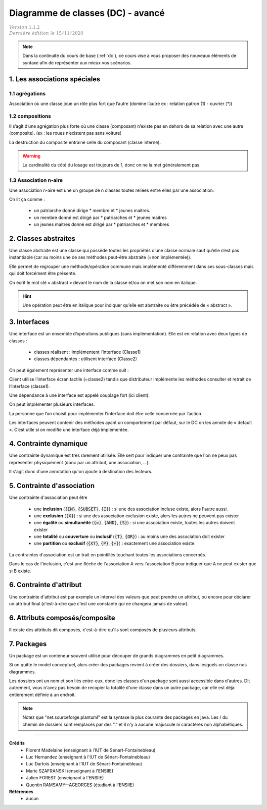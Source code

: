 .. _dc_advanced:

====================================
Diagramme de classes (DC) - avancé
====================================

| :math:`\color{grey}{Version \ 1.1.2}`
| :math:`\color{grey}{Dernière \ édition \ le \ 15/11/2020}`

.. note::

	Dans la continuité du cours de base (:ref:`dc`), ce cours vise
	à vous proposer des nouveaux éléments de syntaxe afin de représenter
	aux mieux vos scénarios.

1. Les associations spéciales
=================================

1.1 agrégations
---------------------

Association où une classe joue un rôle plus fort que l’autre (domine l’autre ex : relation patron (1) - ouvrier (*))

.. uml::

		agrégat o-- "*" "élément agrégé"
		ensemble o-- "*" "élément"
		tout o-- "*" "partie"

1.2 compositions
---------------------

Il s’agît d’une agrégation plus forte où une classe (composant) n’existe pas en dehors de sa relation avec
une autre (composite). (ex : les roues n’existent pas sans voiture)

.. uml::

		Composite *-- Composant : composition

La destruction du composite entraine celle du composant (classe interne).

.. warning::

	La cardinalité du côté du losage est toujours de 1, donc on ne la met généralement pas.

1.3 Association n-aire
----------------------------

Une association n-aire est une un groupe de n classes toutes reliées
entre elles par une association.

.. image:: /assets/conception/uml/classes/adv2.png

On lit ça comme :

	* un patriarche donné dirige * membre et * jeunes maitres.
	* un membre donné est dirigé par * patriarches et * jeunes maitres
	* un jeunes maitres donné est dirigé par * patriarches et * membres

2. Classes abstraites
================================

Une classe abstraite est une classe qui possède toutes les propriétés d’une classe normale
sauf qu’elle n’est pas instantiable
(car au moins une de ses méthodes peut-être abstraite (=non implémentée)).

Elle permet de regrouper une méthode/opération commune mais implémenté différemment
dans ses sous-classes mais qui doit forcément être présente.

On écrit le mot clé « abstract » devant le nom de la classe et/ou on met son nom en italique.

.. uml::

	abstract class ClasseAbstraite

	ClasseAbstraite <|-- Enfant

	class Enfant {
		Object[] elementData
		size()
	}

.. hint::

	Une opération peut être en italique pour indiquer qu’elle est abstraite ou être précédée de « abstract ».

3. Interfaces
================================

Une interface est un ensemble d’opérations publiques (sans implémentation). Elle est en relation avec deux types de classes :

	* classes réalisent : implémentent l’interface (Classe1)
	* classes dépendantes : utilisent interface (Classe2)

.. image:: /assets/conception/uml/classes/adv1.png

On peut également représenter une interface comme suit :

.. uml::

		@startuml
		class distributeur implements écran_tactile
		class Client
		Client ..> écran_tactile
		@enduml

Client utilise l’interface écran tactile (=classe2)
tandis que distributeur implémente les méthodes consulter
et retrait de l’interface (classe1).

Une dépendance à une interface est appelé couplage fort (ici client).

On peut implémenter plusieurs interfaces.

La personne que l’on choisit pour implémenter l’interface doit être celle concernée par l’action.

Les interfaces peuvent contenir des méthodes ayant un comportement par défaut,
sur le DC on les annote de « default ». C’est utile si on modifie une interface déjà implémentée.

4. Contrainte dynamique
===========================

Une contrainte dynamique est très rarement utilisée. Elle sert
pour indiquer une contrainte que l'on ne peux pas représenter
physiquement (donc par un attribut, une association, ...).

Il s'agit donc d'une annotation qu'on ajoute à destination des lecteurs.

.. uml::

		@startuml

		class Client
		Client -- Produit : payer
		note on link: pas de commande avant de payer

		Client -- Produit : commander
		@enduml

.. _contraintes_association:

5. Contrainte d'association
=============================

Une contrainte d'association peut être

	* une **inclusion** (:code:`{IN}`, :code:`{SUBSET}`, :code:`{I}`) : si une des association incluse existe, alors l'autre aussi.
	* une **exclusion** (:code:`{X}`) : si une des association exclusion existe, alors les autres ne peuvent pas exister
	* une **égalité** ou **simultanéité** (:code:`{=}`, :code:`{AND}`, :code:`{S}`) : si une association existe, toutes les autres doivent exister
	* une **totalité** ou **couverture** ou **inclusif** (:code:`{T}`, :code:`{OR}`) : au moins une des association doit exister
	* une **partition** ou **exclusif** (:code:`{XT}`, :code:`{P}`, :code:`{+}`) : exactement une association existe

La contraintes d'association est un trait en pointillés touchant toutes les associations concernés.

Dans le cas de l'inclusion, c'est une flèche de l'association A vers l'association B pour indiquer
que A ne peut exister que si B existe.

6. Contrainte d'attribut
=============================

Une contrainte d'attribut est par exemple un interval des valeurs
que peut prendre un attribut, ou encore pour déclarer un attribut final (c'est-à-dire
que c'est une constante qui ne changera jamais de valeur).

.. uml::

		@startuml
		Carré: int nombreMagique = 9 {final}
		@enduml

6. Attributs composés/composite
=================================

Il existe des attributs dit composés, c'est-à-dire qu'ils sont composés de plusieurs attributs.

.. uml::

		@startuml
		class Classe {
			{field} attribut composé :
			{field} - composite : type
			{field} - composite : type
 		}
		@enduml

7. Packages
=============================

Un package est un conteneur souvent utilisé pour découper
de grands diagrammes en petit diagrammes.

Si on quitte le model conceptuel, alors créer des packages revient
à créer des dossiers, dans lesquels on classe nos diagrammes.

Les dossiers ont un nom et son liés entre-eux, donc les classes
d'un package sont aussi accessible dans d'autres. Dit autrement, vous
n'avez pas besoin de recopier la totalité d'une classe dans un autre package, car
elle est déjà entièrement définie à un endroit.

.. uml::

		@startuml

		package "Classic Collections" #DDDDDD {
			Object <|-- ArrayList
		}

		package net.sourceforge.plantuml {
			Object <|-- Demo1
			Demo1 *- Demo2
		}

		@enduml

.. note::

	Notez que "net.sourceforge.plantuml" est la syntaxe la plus courante des packages en java.
	Les / du chemin de dossiers sont remplacés par des "." et il n'y a aucune majuscule ni caractères
	non alphabétiques.



-----

**Crédits**
	* Florent Madelaine (enseignant à l'IUT de Sénart-Fontainebleau)
	* Luc Hernandez (enseignant à l'IUT de Sénart-Fontainebleau)
	* Luc Dartois (enseignant à l'IUT de Sénart-Fontainebleau)
	* Marie SZAFRANSKI (enseignant à l'ENSIIE)
	* Julien FOREST (enseignant à l'ENSIIE)
	* Quentin RAMSAMY--AGEORGES (étudiant à l'ENSIIE)

**Références**
	* aucun